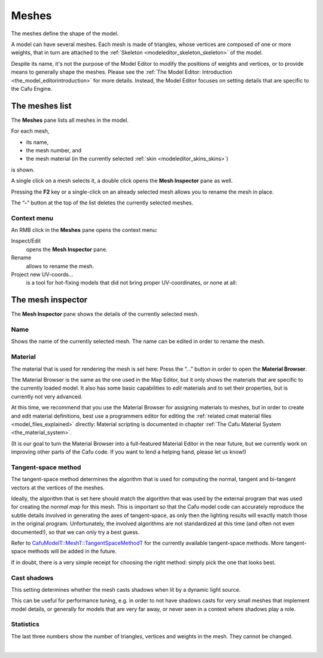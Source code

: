 .. _modeleditor_meshes_meshes:

Meshes
======

The meshes define the shape of the model.

A model can have several meshes. Each mesh is made of triangles, whose
vertices are composed of one or more weights, that in turn are attached
to the :ref:`Skeleton <modeleditor_skeleton_skeleton>` of the model.

Despite its name, it's not the purpose of the Model Editor to modify the
positions of weights and vertices, or to provide means to generally
shape the meshes. Please see the
:ref:`The Model Editor: Introduction <the_model_editorintroduction>` for
more details. Instead, the Model Editor focuses on setting details that
are specific to the Cafu Engine.

The meshes list
---------------

|image0| The **Meshes** pane lists all meshes in the model.

For each mesh,

-  its name,
-  the mesh number, and
-  the mesh material (in the currently selected
   :ref:`skin <modeleditor_skins_skins>`)

is shown.

A single click on a mesh selects it, a double click opens the **Mesh
Inspector** pane as well.

Pressing the **F2** key or a single-click on an already selected mesh
allows you to rename the mesh in place.

| The “\ **-**\ ” button at the top of the list deletes the currently
  selected meshes.

Context menu
~~~~~~~~~~~~

|image1| An RMB click in the **Meshes** pane opens the context menu:

Inspect/Edit
   opens the **Mesh Inspector** pane.
Rename
   allows to rename the mesh.
Project new UV-coords…
   is a tool for hot-fixing models that did not bring proper
   UV-coordinates, or none at all:

| |image2|

The mesh inspector
------------------

|image3| The **Mesh Inspector** pane shows the details of the currently
selected mesh.

Name
~~~~

Shows the name of the currently selected mesh. The name can be edited in
order to rename the mesh.

Material
~~~~~~~~

The material that is used for rendering the mesh is set here: Press the
“…” button in order to open the **Material Browser**.

|image4| The Material Browser is the same as the one used in the Map
Editor, but it only shows the materials that are specific to the
currently loaded model. It also has some basic capabilities to *edit*
materials and to set their properties, but is currently not very
advanced.

At this time, we recommend that you use the Material Browser for
assigning materials to meshes, but in order to create and edit material
definitions, best use a programmers editor for editing the
:ref:`related cmat material files <model_files_explained>` directly:
Material scripting is documented in chapter
:ref:`The Cafu Material System <the_material_system>`.

(It is our goal to turn the Material Browser into a full-featured
Material Editor in the near future, but we currently work on improving
other parts of the Cafu code. If you want to lend a helping hand, please
let us know!)

Tangent-space method
~~~~~~~~~~~~~~~~~~~~

The tangent-space method determines the algorithm that is used for
computing the normal, tangent and bi-tangent vectors at the vertices of
the meshes.

Ideally, the algorithm that is set here should match the algorithm that
was used by the external program that was used for creating the *normal
map* for this mesh. This is important so that the Cafu model code can
accurately reproduce the subtle details involved in generating the axes
of tangent-space, as only then the lighting results will exactly match
those in the original program. Unfortunately, the involved algorithms
are not standardized at this time (and often not even documented!), so
that we can only try a best guess.

Refer to
`CafuModelT::MeshT::TangentSpaceMethodT <http://api.cafu.de/c++/structCafuModelT_1_1MeshT.html#a02f1d4ddd0c2dce4062a1b279ccd130d>`__
for the currently available tangent-space methods. More tangent-space
methods will be added in the future.

If in doubt, there is a very simple receipt for choosing the right
method: simply pick the one that looks best.

Cast shadows
~~~~~~~~~~~~

This setting determines whether the mesh casts shadows when lit by a
dynamic light source.

This can be useful for performance tuning, e.g. in order to not have
shadows casts for very small meshes that implement model details, or
generally for models that are very far away, or never seen in a context
where shadows play a role.

Statistics
~~~~~~~~~~

The last three numbers show the number of triangles, vertices and
weights in the mesh. They cannot be changed.

| 

.. |image0| image:: /images/modeleditor/meshes-list.png
   :class: mediaright
.. |image1| image:: /images/modeleditor/meshes-list-context-menu.png
   :class: mediaright
.. |image2| image:: /images/modeleditor/meshes-project-uv.png
   :class: mediacenter
.. |image3| image:: /images/modeleditor/mesh-inspector.png
   :class: mediaright
.. |image4| image:: /images/mapping/cawe/material_browser_2.png
   :class: medialeft
   :width: 200px

